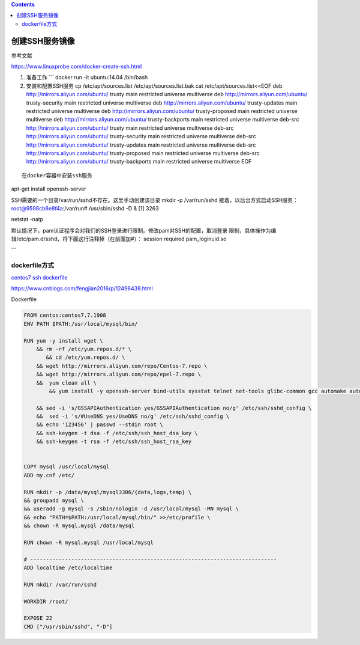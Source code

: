 .. contents::
   :depth: 3
..

创建SSH服务镜像
===============

参考文献

https://www.linuxprobe.com/docker-create-ssh.html

1. 准备工作 \`\`\` docker run -it ubuntu:14.04 /bin/bash

2. 安装和配置SSH服务 cp /etc/apt/sources.list /etc/apt/sources.list.bak
   cat /etc/apt/sources.list<<EOF deb http://mirrors.aliyun.com/ubuntu/
   trusty main restricted universe multiverse deb
   http://mirrors.aliyun.com/ubuntu/ trusty-security main restricted
   universe multiverse deb http://mirrors.aliyun.com/ubuntu/
   trusty-updates main restricted universe multiverse deb
   http://mirrors.aliyun.com/ubuntu/ trusty-proposed main restricted
   universe multiverse deb http://mirrors.aliyun.com/ubuntu/
   trusty-backports main restricted universe multiverse deb-src
   http://mirrors.aliyun.com/ubuntu/ trusty main restricted universe
   multiverse deb-src http://mirrors.aliyun.com/ubuntu/ trusty-security
   main restricted universe multiverse deb-src
   http://mirrors.aliyun.com/ubuntu/ trusty-updates main restricted
   universe multiverse deb-src http://mirrors.aliyun.com/ubuntu/
   trusty-proposed main restricted universe multiverse deb-src
   http://mirrors.aliyun.com/ubuntu/ trusty-backports main restricted
   universe multiverse EOF

::




    在docker容器中安装ssh服务

apt-get install openssh-server

SSH需要的一个目录/var/run/sshd不存在。这里手动创建该目录 mkdir -p
/var/run/sshd 接着，以后台方式启动SSH服务： root@9598cb8e8f4a:/var/run#
/usr/sbin/sshd -D & [1] 3263

netstat -natp

默认情况下，pam认证程序会对我们的SSH登录进行限制。修改pam对SSH的配置，取消登录
限制，具体操作为编辑/etc/pam.d/sshd，将下面这行注释掉（在前面加#）：
session required pam\_loginuid.so

\`\`\`

dockerfile方式
--------------

`centos7 ssh
dockerfile <https://www.cnblogs.com/fengjian2016/p/12496438.html>`__

https://www.cnblogs.com/fengjian2016/p/12496438.html

Dockerfile

.. code:: dockerfile

    FROM centos:centos7.7.1908
    ENV PATH $PATH:/usr/local/mysql/bin/

    RUN yum -y install wget \
        && rm -rf /etc/yum.repos.d/* \
           && cd /etc/yum.repos.d/ \
        && wget http://mirrors.aliyun.com/repo/Centos-7.repo \
        && wget http://mirrors.aliyun.com/repo/epel-7.repo \
        &&  yum clean all \
            && yum install -y openssh-server bind-utils sysstat telnet net-tools glibc-common gcc automake autoconf libtool make gcc-c++ unzip libaio-devel numactl vim openssh* \

        && sed -i 's/GSSAPIAuthentication yes/GSSAPIAuthentication no/g' /etc/ssh/sshd_config \
        &&  sed -i 's/#UseDNS yes/UseDNS no/g' /etc/ssh/sshd_config \
        && echo '123456' | passwd --stdin root \
        && ssh-keygen -t dsa -f /etc/ssh/ssh_host_dsa_key \
        && ssh-keygen -t rsa -f /etc/ssh/ssh_host_rsa_key 


    COPY mysql /usr/local/mysql
    ADD my.cnf /etc/

    RUN mkdir -p /data/mysql/mysql3306/{data,logs,temp} \
    && groupadd mysql \
    && useradd -g mysql -s /sbin/nologin -d /usr/local/mysql -MN mysql \
    && echo "PATH=$PATH:/usr/local/mysql/bin/" >>/etc/profile \
    && chown -R mysql.mysql /data/mysql

    RUN chown -R mysql.mysql /usr/local/mysql

    # ------------------------------------------------------------------------------
    ADD localtime /etc/localtime

    RUN mkdir /var/run/sshd

    WORKDIR /root/

    EXPOSE 22
    CMD ["/usr/sbin/sshd", "-D"]
